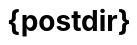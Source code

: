 ifndef::backend-pdf[]
= {postdir}
endif::[]
ifdef::backend-html5[]
:nofooter:
endif::[]
:icons: font
:imagesdir: ../../images
ifdef::backend-pdf[]
:imagesdir: images
endif::[]
:linkcss:
:!copycss:
:stylesdir: ../../css
:EdicoesAposPublicacao: Edições após a publicação deste texto
